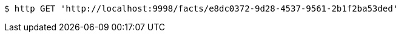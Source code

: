 [source,bash]
----
$ http GET 'http://localhost:9998/facts/e8dc0372-9d28-4537-9561-2b1f2ba53ded'
----